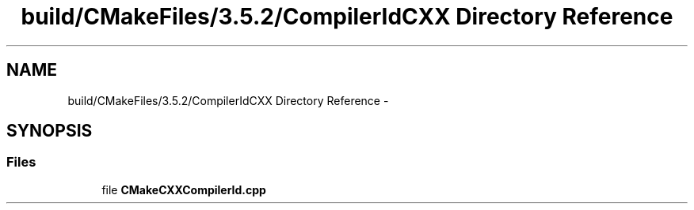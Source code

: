 .TH "build/CMakeFiles/3.5.2/CompilerIdCXX Directory Reference" 3 "Tue Sep 11 2018" "Version 0.1" "robust_multirobot_map_merging" \" -*- nroff -*-
.ad l
.nh
.SH NAME
build/CMakeFiles/3.5.2/CompilerIdCXX Directory Reference \- 
.SH SYNOPSIS
.br
.PP
.SS "Files"

.in +1c
.ti -1c
.RI "file \fBCMakeCXXCompilerId\&.cpp\fP"
.br
.in -1c
